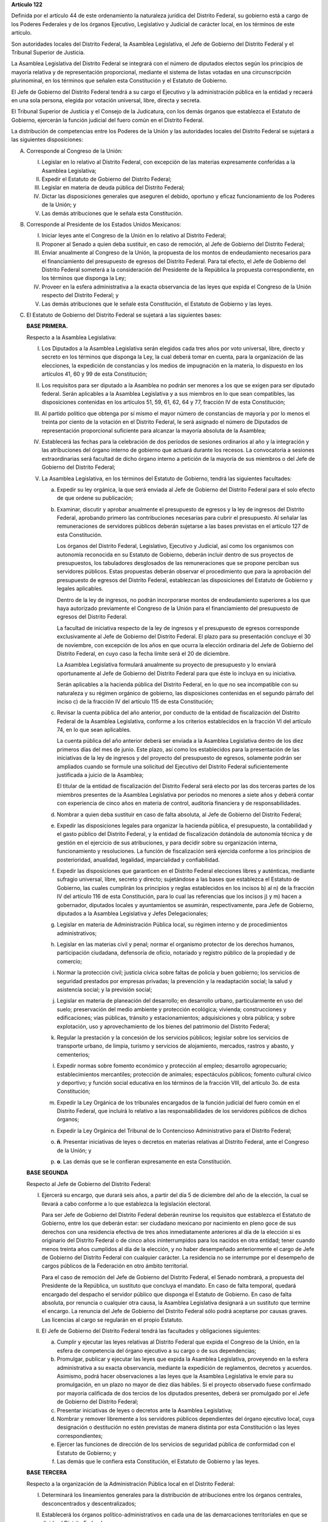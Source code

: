 **Artículo 122**

Definida por el artículo 44 de este ordenamiento la naturaleza jurídica
del Distrito Federal, su gobierno está a cargo de los Poderes Federales
y de los órganos Ejecutivo, Legislativo y Judicial de carácter local, en
los términos de este artículo.

Son autoridades locales del Distrito Federal, la Asamblea Legislativa,
el Jefe de Gobierno del Distrito Federal y el Tribunal Superior de
Justicia.

La Asamblea Legislativa del Distrito Federal se integrará con el número
de diputados electos según los principios de mayoría relativa y de
representación proporcional, mediante el sistema de listas votadas en
una circunscripción plurinominal, en los términos que señalen esta
Constitución y el Estatuto de Gobierno.

El Jefe de Gobierno del Distrito Federal tendrá a su cargo el Ejecutivo
y la administración pública en la entidad y recaerá en una sola persona,
elegida por votación universal, libre, directa y secreta.

El Tribunal Superior de Justicia y el Consejo de la Judicatura, con los
demás órganos que establezca el Estatuto de Gobierno, ejercerán la
función judicial del fuero común en el Distrito Federal.

La distribución de competencias entre los Poderes de la Unión y las
autoridades locales del Distrito Federal se sujetará a las siguientes
disposiciones:

A. Corresponde al Congreso de la Unión:

   I. Legislar en lo relativo al Distrito Federal, con excepción de las
      materias expresamente conferidas a la Asamblea Legislativa;

   II. Expedir el Estatuto de Gobierno del Distrito Federal;

   III. Legislar en materia de deuda pública del Distrito Federal;

   IV. Dictar las disposiciones generales que aseguren el debido,
       oportuno y eficaz funcionamiento de los Poderes de la Unión; y

   V. Las demás atribuciones que le señala esta Constitución.

B. Corresponde al Presidente de los Estados Unidos Mexicanos:

   I. Iniciar leyes ante el Congreso de la Unión en lo relativo al
      Distrito Federal;

   II. Proponer al Senado a quien deba sustituir, en caso de remoción,
       al Jefe de Gobierno del Distrito Federal;

   III. Enviar anualmente al Congreso de la Unión, la propuesta de los
        montos de endeudamiento necesarios para el financiamiento del
        presupuesto de egresos del Distrito Federal. Para tal efecto, el
        Jefe de Gobierno del Distrito Federal someterá a la
        consideración del Presidente de la República la propuesta
        correspondiente, en los términos que disponga la Ley;

   IV. Proveer en la esfera administrativa a la exacta observancia de
       las leyes que expida el Congreso de la Unión respecto del
       Distrito Federal; y

   V. Las demás atribuciones que le señale esta Constitución, el
      Estatuto de Gobierno y las leyes.

C. El Estatuto de Gobierno del Distrito Federal se sujetará a las
   siguientes bases:

   **BASE PRIMERA.**

   Respecto a la Asamblea Legislativa:

   I. Los Diputados a la Asamblea Legislativa serán elegidos cada tres
      años por voto universal, libre, directo y secreto en los términos
      que disponga la Ley, la cual deberá tomar en cuenta, para la
      organización de las elecciones, la expedición de constancias y los
      medios de impugnación en la materia, lo dispuesto en los artículos
      41, 60 y 99 de esta Constitución;

   II. Los requisitos para ser diputado a la Asamblea no podrán ser
       menores a los que se exigen para ser diputado federal. Serán
       aplicables a la Asamblea Legislativa y a sus miembros en lo que
       sean compatibles, las disposiciones contenidas en los artículos
       51, 59, 61, 62, 64 y 77, fracción IV de esta Constitución;

   III. Al partido político que obtenga por sí mismo el mayor número de
        constancias de mayoría y por lo menos el treinta por ciento de
        la votación en el Distrito Federal, le será asignado el número
        de Diputados de representación proporcional suficiente para
        alcanzar la mayoría absoluta de la Asamblea;

   IV. Establecerá las fechas para la celebración de dos períodos de
       sesiones ordinarios al año y la integración y las atribuciones
       del órgano interno de gobierno que actuará durante los
       recesos. La convocatoria a sesiones extraordinarias será facultad
       de dicho órgano interno a petición de la mayoría de sus miembros
       o del Jefe de Gobierno del Distrito Federal;

   V. La Asamblea Legislativa, en los términos del Estatuto de Gobierno,
      tendrá las siguientes facultades:

      a. Expedir su ley orgánica, la que será enviada al Jefe de
         Gobierno del Distrito Federal para el solo efecto de que ordene
         su publicación;

      b. Examinar, discutir y aprobar anualmente el presupuesto de
         egresos y la ley de ingresos del Distrito Federal, aprobando
         primero las contribuciones necesarias para cubrir el
         presupuesto. Al señalar las remuneraciones de servidores
         públicos deberán sujetarse a las bases previstas en el artículo
         127 de esta Constitución.

         Los órganos del Distrito Federal, Legislativo, Ejecutivo y
         Judicial, así como los organismos con autonomía reconocida en
         su Estatuto de Gobierno, deberán incluir dentro de sus
         proyectos de presupuestos, los tabuladores desglosados de las
         remuneraciones que se propone perciban sus servidores
         públicos. Estas propuestas deberán observar el procedimiento
         que para la aprobación del presupuesto de egresos del Distrito
         Federal, establezcan las disposiciones del Estatuto de Gobierno
         y legales aplicables.

         Dentro de la ley de ingresos, no podrán incorporarse montos de
         endeudamiento superiores a los que haya autorizado previamente
         el Congreso de la Unión para el financiamiento del presupuesto
         de egresos del Distrito Federal.

         La facultad de iniciativa respecto de la ley de ingresos y el
         presupuesto de egresos corresponde exclusivamente al Jefe de
         Gobierno del Distrito Federal. El plazo para su presentación
         concluye el 30 de noviembre, con excepción de los años en que
         ocurra la elección ordinaria del Jefe de Gobierno del Distrito
         Federal, en cuyo caso la fecha límite será el 20 de diciembre.

         La Asamblea Legislativa formulará anualmente su proyecto de
         presupuesto y lo enviará oportunamente al Jefe de Gobierno del
         Distrito Federal para que éste lo incluya en su iniciativa.

         Serán aplicables a la hacienda pública del Distrito Federal, en
         lo que no sea incompatible con su naturaleza y su régimen
         orgánico de gobierno, las disposiciones contenidas en el
         segundo párrafo del inciso c) de la fracción IV del artículo
         115 de esta Constitución;

      c. Revisar la cuenta pública del año anterior, por conducto de la
         entidad de fiscalización del Distrito Federal de la Asamblea
         Legislativa, conforme a los criterios establecidos en la
         fracción VI del artículo 74, en lo que sean aplicables.

         La cuenta pública del año anterior deberá ser enviada a la
         Asamblea Legislativa dentro de los diez primeros días del mes
         de junio. Este plazo, así como los establecidos para la
         presentación de las iniciativas de la ley de ingresos y del
         proyecto del presupuesto de egresos, solamente podrán ser
         ampliados cuando se formule una solicitud del Ejecutivo del
         Distrito Federal suficientemente justificada a juicio de la
         Asamblea;

         El titular de la entidad de fiscalización del Distrito Federal
         será electo por las dos terceras partes de los miembros
         presentes de la Asamblea Legislativa por periodos no menores a
         siete años y deberá contar con experiencia de cinco años en
         materia de control, auditoría financiera y de
         responsabilidades.

      d. Nombrar a quien deba sustituir en caso de falta absoluta, al
         Jefe de Gobierno del Distrito Federal;

      e. Expedir las disposiciones legales para organizar la hacienda
         pública, el presupuesto, la contabilidad y el gasto público del
         Distrito Federal, y la entidad de fiscalización dotándola de
         autonomía técnica y de gestión en el ejercicio de sus
         atribuciones, y para decidir sobre su organización interna,
         funcionamiento y resoluciones.  La función de fiscalización
         será ejercida conforme a los principios de posterioridad,
         anualidad, legalidad, imparcialidad y confiabilidad.

      f. Expedir las disposiciones que garanticen en el Distrito Federal
         elecciones libres y auténticas, mediante sufragio universal,
         libre, secreto y directo; sujetándose a las bases que
         establezca el Estatuto de Gobierno, las cuales cumplirán los
         principios y reglas establecidos en los incisos b) al n) de la
         fracción IV del artículo 116 de esta Constitución, para lo cual
         las referencias que los incisos j) y m) hacen a gobernador,
         diputados locales y ayuntamientos se asumirán, respectivamente,
         para Jefe de Gobierno, diputados a la Asamblea Legislativa y
         Jefes Delegacionales;

      g. Legislar en materia de Administración Pública local, su régimen
         interno y de procedimientos administrativos;

      h. Legislar en las materias civil y penal; normar el organismo
         protector de los derechos humanos, participación ciudadana,
         defensoría de oficio, notariado y registro público de la
         propiedad y de comercio;

      i. Normar la protección civil; justicia cívica sobre faltas de
         policía y buen gobierno; los servicios de seguridad prestados
         por empresas privadas; la prevención y la readaptación social;
         la salud y asistencia social; y la previsión social;

      j. Legislar en materia de planeación del desarrollo; en desarrollo
         urbano, particularmente en uso del suelo; preservación del
         medio ambiente y protección ecológica; vivienda; construcciones
         y edificaciones; vías públicas, tránsito y estacionamientos;
         adquisiciones y obra pública; y sobre explotación, uso y
         aprovechamiento de los bienes del patrimonio del Distrito
         Federal;

      k. Regular la prestación y la concesión de los servicios públicos;
         legislar sobre los servicios de transporte urbano, de limpia,
         turismo y servicios de alojamiento, mercados, rastros y abasto,
         y cementerios;

      l. Expedir normas sobre fomento económico y protección al empleo;
         desarrollo agropecuario; establecimientos mercantiles;
         protección de animales; espectáculos públicos; fomento cultural
         cívico y deportivo; y función social educativa en los términos
         de la fracción VIII, del artículo 3o. de esta Constitución;

      m. Expedir la Ley Orgánica de los tribunales encargados de la
         función judicial del fuero común en el Distrito Federal, que
         incluirá lo relativo a las responsabilidades de los servidores
         públicos de dichos órganos;

      n. Expedir la Ley Orgánica del Tribunal de lo Contencioso
         Administrativo para el Distrito Federal;

      o. **ñ**\. Presentar iniciativas de leyes o decretos en materias
         relativas al Distrito Federal, ante el Congreso de la Unión; y

      p. **o**\. Las demás que se le confieran expresamente en esta
         Constitución.

   **BASE SEGUNDA**

   Respecto al Jefe de Gobierno del Distrito Federal:

   I. Ejercerá su encargo, que durará seis años, a partir del día 5 de
      diciembre del año de la elección, la cual se llevará a cabo
      conforme a lo que establezca la legislación electoral.

      Para ser Jefe de Gobierno del Distrito Federal deberán reunirse
      los requisitos que establezca el Estatuto de Gobierno, entre los
      que deberán estar: ser ciudadano mexicano por nacimiento en pleno
      goce de sus derechos con una residencia efectiva de tres años
      inmediatamente anteriores al día de la elección si es originario
      del Distrito Federal o de cinco años ininterrumpidos para los
      nacidos en otra entidad; tener cuando menos treinta años cumplidos
      al día de la elección, y no haber desempeñado anteriormente el
      cargo de Jefe de Gobierno del Distrito Federal con cualquier
      carácter. La residencia no se interrumpe por el desempeño de
      cargos públicos de la Federación en otro ámbito territorial.

      Para el caso de remoción del Jefe de Gobierno del Distrito
      Federal, el Senado nombrará, a propuesta del Presidente de la
      República, un sustituto que concluya el mandato. En caso de falta
      temporal, quedará encargado del despacho el servidor público que
      disponga el Estatuto de Gobierno. En caso de falta absoluta, por
      renuncia o cualquier otra causa, la Asamblea Legislativa designará
      a un sustituto que termine el encargo. La renuncia del Jefe de
      Gobierno del Distrito Federal sólo podrá aceptarse por causas
      graves. Las licencias al cargo se regularán en el propio Estatuto.

   II. El Jefe de Gobierno del Distrito Federal tendrá las facultades y
       obligaciones siguientes:

       a. Cumplir y ejecutar las leyes relativas al Distrito Federal que
          expida el Congreso de la Unión, en la esfera de competencia
          del órgano ejecutivo a su cargo o de sus dependencias;

       b. Promulgar, publicar y ejecutar las leyes que expida la
          Asamblea Legislativa, proveyendo en la esfera administrativa a
          su exacta observancia, mediante la expedición de reglamentos,
          decretos y acuerdos.  Asimismo, podrá hacer observaciones a
          las leyes que la Asamblea Legislativa le envíe para su
          promulgación, en un plazo no mayor de diez días hábiles. Si el
          proyecto observado fuese confirmado por mayoría calificada de
          dos tercios de los diputados presentes, deberá ser promulgado
          por el Jefe de Gobierno del Distrito Federal;

       c. Presentar iniciativas de leyes o decretos ante la Asamblea
          Legislativa;

       d. Nombrar y remover libremente a los servidores públicos
          dependientes del órgano ejecutivo local, cuya designación o
          destitución no estén previstas de manera distinta por esta
          Constitución o las leyes correspondientes;

       e. Ejercer las funciones de dirección de los servicios de
          seguridad pública de conformidad con el Estatuto de Gobierno;
          y

       f. Las demás que le confiera esta Constitución, el Estatuto de
          Gobierno y las leyes.

   **BASE TERCERA**

   Respecto a la organización de la Administración Pública local en el
   Distrito Federal:

   I. Determinará los lineamientos generales para la distribución de
      atribuciones entre los órganos centrales, desconcentrados y
      descentralizados;

   II. Establecerá los órganos político-administrativos en cada una de
       las demarcaciones territoriales en que se divida el Distrito
       Federal.

       Asimismo fijará los criterios para efectuar la división
       territorial del Distrito Federal, la competencia de los órganos
       político-administrativos correspondientes, la forma de
       integrarlos, su funcionamiento, así como las relaciones de dichos
       órganos con el Jefe de Gobierno del Distrito Federal.

       Los titulares de los órganos político-administrativos de las
       demarcaciones territoriales serán elegidos en forma universal,
       libre, secreta y directa, según lo determine la ley.

   **BASE CUARTA**

   Respecto al Tribunal Superior de Justicia y los demás órganos
   judiciales del fuero común:

   I. Para ser magistrado del Tribunal Superior se deberán reunir los
      mismos requisitos que esta Constitución exige para los ministros
      de la Suprema Corte de Justicia; se requerirá, además, haberse
      distinguido en el ejercicio profesional o en el ramo judicial,
      preferentemente en el Distrito Federal. El Tribunal Superior de
      Justicia se integrará con el número de magistrados que señale la
      ley orgánica respectiva.

      Para cubrir las vacantes de magistrados del Tribunal Superior de
      Justicia, el Jefe de Gobierno del Distrito Federal someterá la
      propuesta respectiva a la decisión de la Asamblea Legislativa. Los
      Magistrados ejercerán el cargo durante seis años y podrán ser
      ratificados por la Asamblea; y si lo fuesen, sólo podrán ser
      privados de sus puestos en los términos del Título Cuarto de esta
      Constitución.

   II. La administración, vigilancia y disciplina del Tribunal Superior
       de Justicia, de los juzgados y demás órganos judiciales, estará a
       cargo del Consejo de la Judicatura del Distrito Federal. El
       Consejo de la Judicatura tendrá siete miembros, uno de los cuales
       será el presidente del Tribunal Superior de Justicia, quien
       también presidirá el Consejo.  Los miembros restantes serán: un
       Magistrado, un Juez de Primera Instancia y un Juez de Paz,
       elegidos mediante insaculación; uno designado por el Jefe de
       Gobierno del Distrito Federal y otros dos nombrados por la
       Asamblea Legislativa. Todos los Consejeros deberán reunir los
       requisitos exigidos para ser magistrado y durarán cinco años en
       su cargo; serán sustituidos de manera escalonada y no podrán ser
       nombrados para un nuevo periodo.

       El Consejo designará a los Jueces de Primera Instancia y a los
       que con otra denominación se creen en el Distrito Federal, en los
       términos que las disposiciones prevean en materia de carrera
       judicial;

   III. Se determinarán las atribuciones y las normas de funcionamiento
        del Consejo de la Judicatura, tomando en cuenta lo dispuesto por
        el artículo 100 de esta Constitución;

   IV. Se fijarán los criterios conforme a los cuales la ley orgánica
       establecerá las normas para la formación y actualización de
       funcionarios, así como del desarrollo de la carrera judicial;

   V. Serán aplicables a los miembros del Consejo de la Judicatura, así
      como a los magistrados y jueces, los impedimentos y sanciones
      previstos en el artículo 101 de esta Constitución;

   VI. El Consejo de la Judicatura elaborará el presupuesto de los
       tribunales de justicia en la entidad y lo remitirá al Jefe de
       Gobierno del Distrito Federal para su inclusión en el proyecto de
       presupuesto de egresos que se presente a la aprobación de la
       Asamblea Legislativa.

   **BASE QUINTA**

   Existirá un Tribunal de lo Contencioso Administrativo, que tendrá
   plena autonomía para dirimir las controversias entre los particulares
   y las autoridades de la Administración Pública local del Distrito
   Federal.

   Se determinarán las normas para su integración y atribuciones, mismas
   que serán desarrolladas por su ley orgánica.

D. El Ministerio Público en el Distrito Federal será presidido por un
   Procurador General de Justicia, que será nombrado en los términos que
   señale el Estatuto de Gobierno; este ordenamiento y la ley orgánica
   respectiva determinarán su organización, competencia y normas de
   funcionamiento.

E. En el Distrito Federal será aplicable respecto del Presidente de los
   Estados Unidos Mexicanos, lo dispuesto en la fracción Vll del
   artículo 115 de esta Constitución. La designación y remoción del
   servidor público que tenga a su cargo el mando directo de la fuerza
   pública se hará en los términos que señale el Estatuto de Gobierno.

F. La Cámara de Senadores del Congreso de la Unión, o en sus recesos, la
   Comisión Permanente, podrá remover al Jefe de Gobierno del Distrito
   Federal por causas graves que afecten las relaciones con los Poderes
   de la Unión o el orden público en el Distrito Federal. La solicitud
   de remoción deberá ser presentada por la mitad de los miembros de la
   Cámara de Senadores o de la Comisión Permanente, en su caso.

G. Para la eficaz coordinación de las distintas jurisdicciones locales y
   municipales entre sí, y de éstas con la federación y el Distrito
   Federal en la planeación y ejecución de acciones en las zonas
   conurbadas limítrofes con el Distrito Federal, de acuerdo con el
   artículo 115, fracción Vl de esta Constitución, en materia de
   asentamientos humanos; protección al ambiente; preservación y
   restauración del equilibrio ecológico; transporte, agua potable y
   drenaje; recolección, tratamiento y disposición de desechos sólidos y
   seguridad pública, sus respectivos gobiernos podrán suscribir
   convenios para la creación de comisiones metropolitanas en las que
   concurran y participen con apego a sus leyes.

   Las comisiones serán constituidas por acuerdo conjunto de los
   participantes. En el instrumento de creación se determinará la forma
   de integración, estructura y funciones.

   A través de las comisiones se establecerán:

   a. Las bases para la celebración de convenios, en el seno de las
      comisiones, conforme a las cuales se acuerden los ámbitos
      territoriales y de funciones respecto a la ejecución y operación
      de obras, prestación de servicios públicos o realización de
      acciones en las materias indicadas en el primer párrafo de este
      apartado;

   b. Las bases para establecer, coordinadamente por las partes
      integrantes de las comisiones, las funciones específicas en las
      materias referidas, así como para la aportación común de recursos
      materiales, humanos y financieros necesarios para su operación; y

   c. Las demás reglas para la regulación conjunta y coordinada del
      desarrollo de las zonas conurbadas, prestación de servicios y
      realización de acciones que acuerden los integrantes de las
      comisiones.

H. Las prohibiciones y limitaciones que esta Constitución establece para
   los Estados se aplicarán para las autoridades del Distrito Federal.

